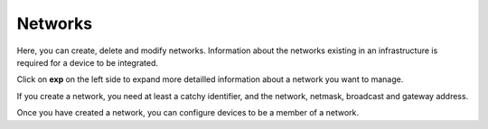 Networks
=======================

Here, you can create, delete and modify networks. Information about the networks existing in an infrastructure is required for a device to be integrated. 

Click on **exp** on the left side to expand more detailled information about a network you want to manage. 

If you create a network, you need at least a catchy identifier, and the network, netmask, broadcast and gateway address.

Once you have created a network, you can configure devices to be a member of a network.

.. raw:: html

  <a href="/cluster/device/device_tree" target="_parent">Device Tree</a>
  
   